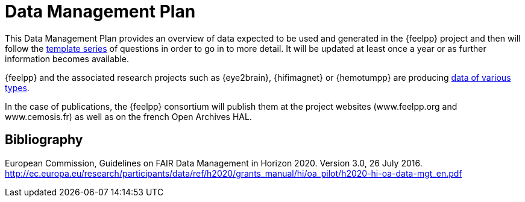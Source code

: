 = Data Management Plan

This Data Management Plan provides an overview of data expected to be used and generated in the {feelpp} project and then will follow the <<1,template series>> of questions in order to go in to more detail.
It will be updated at least once a year or as further information becomes available.

{feelpp} and the associated research projects such as {eye2brain}, {hifimagnet} or {hemotumpp} are producing xref:data-types.adoc[data of various types].

In the case of publications, the {feelpp} consortium will publish them at the project websites (www.feelpp.org and www.cemosis.fr) as well as on the french Open Archives HAL.

== Bibliography

[#1]
European Commission, Guidelines on FAIR Data Management in Horizon 2020. Version 3.0, 26 July 2016. http://ec.europa.eu/research/participants/data/ref/h2020/grants_manual/hi/oa_pilot/h2020-hi-oa-data-mgt_en.pdf
